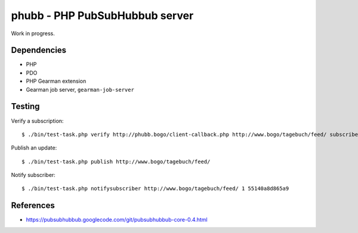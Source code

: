 *******************************
phubb - PHP PubSubHubbub server
*******************************

Work in progress.


Dependencies
============
* PHP
* PDO
* PHP Gearman extension
* Gearman job server, ``gearman-job-server``



Testing
=======
Verify a subscription::

  $ ./bin/test-task.php verify http://phubb.bogo/client-callback.php http://www.bogo/tagebuch/feed/ subscribe 3600 mysecret

Publish an update::

  $ ./bin/test-task.php publish http://www.bogo/tagebuch/feed/

Notify subscriber::

  $ ./bin/test-task.php notifysubscriber http://www.bogo/tagebuch/feed/ 1 55140a8d865a9


References
==========
* https://pubsubhubbub.googlecode.com/git/pubsubhubbub-core-0.4.html
